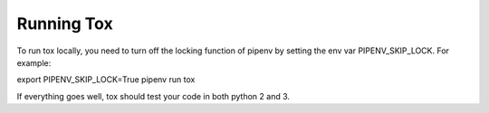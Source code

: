 Running Tox
===================================

To run tox locally, you need to turn off the locking function of pipenv by setting the env var PIPENV_SKIP_LOCK. For example:

.. code-block:: bash
export PIPENV_SKIP_LOCK=True
pipenv run tox

If everything goes well, tox should test your code in both python 2 and 3.